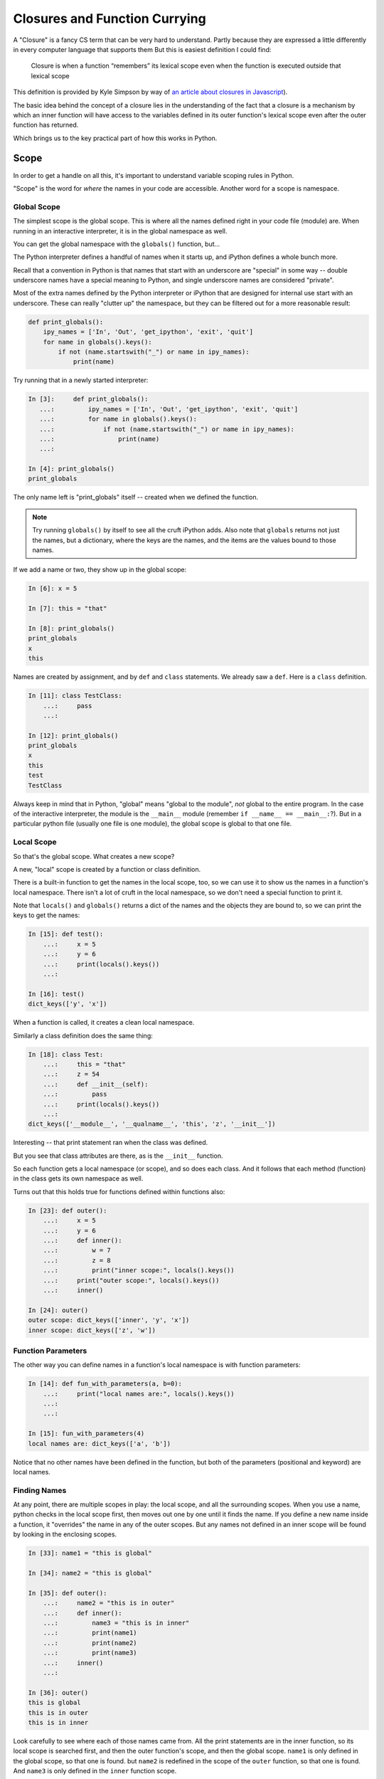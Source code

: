 .. _closures:

##############################
Closures and Function Currying
##############################

A "Closure" is a fancy CS term that can be very hard to understand. Partly because they are expressed a little differently in every computer language that supports them But this is easiest definition I could find:

    Closure is when a function “remembers” its lexical scope even when the function is executed outside that lexical scope

This definition is provided by Kyle Simpson by way of `an article about closures in Javascript <https://medium.com/beginners-guide-to-mobile-web-development/closures-in-functional-programming-and-javascript-3ed730e08fc2>`_).

The basic idea behind the concept of a closure lies in the understanding of the fact that a closure is a mechanism by which an inner function will have access to the variables defined in its outer function's lexical scope even after the outer function has returned.

Which brings us to the key practical part of how this works in Python.

Scope
=====

In order to get a handle on all this, it's important to understand variable scoping rules in Python.

"Scope" is the word for *where* the names in your code are accessible. Another word for a scope is namespace.

Global Scope
------------

The simplest scope is the global scope. This is where all the names defined right in your code file (module) are. When running in an interactive interpreter, it is in the global namespace as well.

You can get the global namespace with the ``globals()`` function, but...

The Python interpreter defines a handful of names when it starts up, and iPython defines a whole bunch more.

Recall that a convention in Python is that names that start with an underscore are "special" in some way -- double underscore names have a special meaning to Python, and single underscore names are considered "private".

Most of the extra names defined by the Python interpreter or iPython that are designed for internal use start with an underscore. These can really "clutter up" the namespace, but they can be filtered out for a more reasonable result:

.. code-block:: python

    def print_globals():
        ipy_names = ['In', 'Out', 'get_ipython', 'exit', 'quit']
        for name in globals().keys():
            if not (name.startswith("_") or name in ipy_names):
                print(name)

Try running that in a newly started interpreter:

.. code-block:: ipython

    In [3]:     def print_globals():
       ...:         ipy_names = ['In', 'Out', 'get_ipython', 'exit', 'quit']
       ...:         for name in globals().keys():
       ...:             if not (name.startswith("_") or name in ipy_names):
       ...:                 print(name)
       ...:

    In [4]: print_globals()
    print_globals

The only name left is "print_globals" itself -- created when we defined the function.

.. note:: Try running ``globals()`` by itself to see all the cruft iPython adds. Also note that ``globals`` returns not just the names, but a dictionary, where the keys are the names, and the items are the values bound to those names.

If we add a name or two, they show up in the global scope:

.. code-block:: ipython

    In [6]: x = 5

    In [7]: this = "that"

    In [8]: print_globals()
    print_globals
    x
    this

Names are created by assignment, and by ``def`` and ``class`` statements. We already saw a ``def``. Here is a ``class`` definition.

.. code-block:: ipython

    In [11]: class TestClass:
        ...:     pass
        ...:

    In [12]: print_globals()
    print_globals
    x
    this
    test
    TestClass

Always keep in mind that in Python, "global" means "global to the module", *not* global to the entire program. In the case of the interactive interpreter, the module is the ``__main__`` module (remember ``if __name__ == __main__:``?). But in a particular python file (usually one file is one module), the global scope is global to that one file.

Local Scope
-----------

So that's the global scope. What creates a new scope?

A new, "local" scope is created by a function or class definition.

There is a built-in function to get the names in the local scope, too, so we can use it to show us the names in a function's local namespace. There isn't a lot of cruft in the local namespace, so we don't need a special function to print it.

Note that ``locals()`` and ``globals()`` returns a dict of the names and the objects they are bound to, so we can print the keys to get the names:

.. code-block:: ipython

    In [15]: def test():
        ...:     x = 5
        ...:     y = 6
        ...:     print(locals().keys())
        ...:

    In [16]: test()
    dict_keys(['y', 'x'])

When a function is called, it creates a clean local namespace.

Similarly a class definition does the same thing:

.. code-block:: ipython

    In [18]: class Test:
        ...:     this = "that"
        ...:     z = 54
        ...:     def __init__(self):
        ...:         pass
        ...:     print(locals().keys())
        ...:
    dict_keys(['__module__', '__qualname__', 'this', 'z', '__init__'])

Interesting -- that print statement ran when the class was defined.

But you see that class attributes are there, as is the ``__init__`` function.

So each function gets a local namespace (or scope), and so does each class. And it follows that each method (function) in the class gets its own namespace as well.

Turns out that this holds true for functions defined within functions also:

.. code-block:: ipython

    In [23]: def outer():
        ...:     x = 5
        ...:     y = 6
        ...:     def inner():
        ...:         w = 7
        ...:         z = 8
        ...:         print("inner scope:", locals().keys())
        ...:     print("outer scope:", locals().keys())
        ...:     inner()

    In [24]: outer()
    outer scope: dict_keys(['inner', 'y', 'x'])
    inner scope: dict_keys(['z', 'w'])

Function Parameters
-------------------

The other way you can define names in a function's local namespace is with function parameters:

.. code-block:: ipython

    In [14]: def fun_with_parameters(a, b=0):
        ...:     print("local names are:", locals().keys())
        ...:
        ...:

    In [15]: fun_with_parameters(4)
    local names are: dict_keys(['a', 'b'])

Notice that no other names have been defined in the function, but both of the parameters (positional and keyword) are local names.

Finding Names
-------------

At any point, there are multiple scopes in play: the local scope, and all the surrounding scopes. When you use a name, python checks in the local scope first, then moves out one by one until it finds the name. If you define a new name inside a function, it "overrides" the name in any of the outer scopes. But any names not defined in an inner scope will be found by looking in the enclosing scopes.

.. code-block:: ipython

    In [33]: name1 = "this is global"

    In [34]: name2 = "this is global"

    In [35]: def outer():
        ...:     name2 = "this is in outer"
        ...:     def inner():
        ...:         name3 = "this is in inner"
        ...:         print(name1)
        ...:         print(name2)
        ...:         print(name3)
        ...:     inner()
        ...:

    In [36]: outer()
    this is global
    this is in outer
    this is in inner

Look carefully to see where each of those names came from. All the print statements are in the inner function, so its local scope is searched first, and then the outer function's scope, and then the global scope. ``name1`` is only defined in the global scope, so that one is found. but ``name2`` is redefined in the scope of the ``outer`` function, so that one is found. And ``name3`` is only defined in the ``inner`` function scope.

The ``global`` keyword
----------------------

Global names can be accessed from within functions, but not if that same name is created in the local scope. So you can't change an immutable object that is outside the local scope:

.. code-block:: ipython

    In [37]: x = 5

    In [38]: def increment_x():
        ...:     x += 5
        ...:

    In [39]: increment_x()
    ---------------------------------------------------------------------------
    UnboundLocalError                         Traceback (most recent call last)
    <ipython-input-39-c9a57e8c0d14> in <module>()
    ----> 1 increment_x()

    <ipython-input-38-dc4f30fe2ac4> in increment_x()
          1 def increment_x():
    ----> 2     x += 5
          3

    UnboundLocalError: local variable 'x' referenced before assignment

The problem here is that ``x += 5`` is the same as ``x = x + 5``, so it is creating a local name, but it can't be incremented, because it hasn't had a value set yet.

How does the interpreter know that ``x`` is a local name? When it compiles the function definition, it marks all the names assigned in the function as local. So when the function runs, it knows that ``x`` is local, and thus it won't go look in the global scope for it.

The ``global`` keyword tells python that you want to use the global name, rather than create a new, local name:

.. code-block:: ipython

    In [40]: def increment_x():
        ...:     global x
        ...:     x += 5
        ...:
        ...:

    In [41]: increment_x()

    In [42]: x
    Out[42]: 10

**NOTE:** The use of ``global`` is frowned upon -- having global variables manipulated arbitrarily other scopes makes for buggy, hard to maintain code! You hardly ever need to use ``global`` -- if a function needs to manipulate a value, you should pass that value into the function, or have it return a value that can then be used to change the global name.

``nonlocal`` keyword
--------------------

The other limitation with ``global`` is that there is only one global namespace. What if you are in a nested scope, and want to get at the value outside the current scope, but not all the way up at the global scope:

.. code-block:: ipython

    In [1]: x = 5

    In [2]: def outer():
       ...:     x = 10
       ...:     def inner():
       ...:         x += 5
       ...:     inner()
       ...:     print("x in outer is:", x)

That's not going to work as the inner x hasn't been initialized:

``UnboundLocalError: local variable 'x' referenced before assignment``

But if we use ``global``, we'll get the global ``x``:

.. code-block:: ipython

    In [4]: def outer():
       ...:     x = 10
       ...:     def inner():
       ...:         global x
       ...:         x += 5
       ...:     inner()
       ...:     print("x in outer is:", x)
       ...:

    In [5]: x
    Out[5]: 5

    In [6]: outer()
    x in outer is: 10

    In [7]: x
    Out[7]: 10

    In [8]: outer()
    x in outer is: 10

    In [9]: x
    Out[9]: 15

This indicates that the global ``x`` is getting changed, but not the one in the ``outer`` scope.

This is enough of a limitation that Python 3 added a new keyword: ``nonlocal``. What it means is that the name should be looked for outside the local scope, but only as far as you need to go to find it:

.. code-block:: ipython

    In [10]: def outer():
        ...:     x = 10
        ...:     def inner():
        ...:         nonlocal x
        ...:         x += 5
        ...:     inner()
        ...:     print("x in outer is:", x)
        ...:

    In [11]: outer()
    x in outer is: 15

So the ``x`` in the ``outer`` function scope is the one being changed.

While using ``global`` is discouraged, ``nonlocal`` is safer -- as long as it is referring to a name in a scope that is closely defined like the above example. In fact, ``nonlocal`` will not go all the way up to the global scope to find a name:

.. code-block:: ipython

    In [15]: def outer():
        ...:     def inner():
        ...:         nonlocal x
        ...:         x += 5
        ...:     inner()
        ...:     print("x in outer is:", x)
        ...:
      File "<ipython-input-15-fc6f8de72dfc>", line 3
        nonlocal x
        ^
    SyntaxError: no binding for nonlocal 'x' found

But it will go up multiple levels in nested scopes:

.. code-block:: ipython

    In [16]: def outer():
        ...:     x = 10
        ...:     def inner():
        ...:         def inner2():
        ...:             nonlocal x
        ...:             x += 10
        ...:         inner2()
        ...:     inner()
        ...:     print("x in outer is:", x)
        ...:

    In [17]: outer()
    x in outer is: 20

Closures
========

Now that we have a good handle on namespace scope, we can get to see why this is all really useful.

"Closures" is a cool CS term for what is really just defining functions on the fly with some saved state. You can find a "proper" definition here:

`Closures on Wikipedia <https://en.wikipedia.org/wiki/Closure_(computer_programming)>`_

But I have trouble following that, so we'll look at real world examples to get the idea -- it's actually pretty logical, once you have idea about how scope works in Python.

Functions Within Functions
--------------------------

We've been defining functions within functions to explore namespace scope. But functions are "first class objects" in python, so we can not only define them and call them, but we can assign names to them and pass them around like any other object.

So after we define a function within a function, we can actually return that function as an object:

.. code-block:: python

    def counter(start_at=0):
        count = start_at
        def incr():
            nonlocal count
            count += 1
            return count
        return incr

This looks a lot like the previous examples, but we are returning the function that was defined inside the function. Which means is can be used elsewhere.

What's going on here?
.....................

We have passed the ``start_at`` value into the ``counter`` function.

We have stored it in ``counter``'s scope as a local variable: ``count``

Then we defined a function, ``incr`` that adds one to the value of count, and returns that value.

Note that we declared ``count`` to be nonlocal in ``incr``'s scope, so that it would be the same ``count`` that's in counter's scope.

What type of object do you get when you call ``counter()``?

.. code-block:: ipython

    In [37]: c = counter(start_at=5)

    In [38]: type(c)
    Out[38]: function

So we get a function back -- makes sense. The ``def`` defines a function, and that function is what's getting returned.

Being a function, we can, of course, call it:

.. code-block:: ipython

    In [39]: c()
    Out[39]: 6

    In [40]: c()
    Out[40]: 7

Each time is it called, it increments the value by one -- as you'd expect.

But what happens if we call ``counter()`` multiple times?

.. code-block:: ipython

    In [41]: c1 = counter(5)

    In [42]: c2 = counter(10)

    In [43]: c1()
    Out[43]: 6

    In [44]: c2()
    Out[44]: 11

So each time ``counter()`` is called, a new ``incr`` function is created. Along with the new function, a new namespace is created that holds the ``count`` name. So the new ``incr`` function is holding a reference to that new ``count`` name.

This is what makes it a "closure" -- it carries with it the scope in which it was created or enclosed - I guess that's where the word closure comes from.

The returned ``incr`` function is a "curried" function -- a function with some parameters pre-specified.

Let's experiment a bit more with these ideas:

:download:`play_with_scope.py <../examples/closures_currying/play_with_scope.py>`

Currying
========

"Currying" is a special case of closures:

`Currying on Wikipedia <https://en.wikipedia.org/wiki/Currying>`_

The idea behind currying is that you may have a function with a number of parameters, and you want to make a specialized version of that function with a couple of parameters pre-set.

Real world Example
------------------

I was writing some code to compute the concentration of a contaminant in a river, as it was reduced by exponential decay, defined by a half-life:

https://en.wikipedia.org/wiki/Half-life

So I wanted a function that would compute how much the concentration would reduce as a function of time -- that is:

.. code-block:: python

    def scale(time):
        return scale_factor

The trick is, how much the concentration would be reduced depends on both time and the half life. And for a given material, and given flow conditions in the river, that half life is pre-determined.  Once you know the half-life, the scale is given by:

.. code-block:: python

  scale = 0.5 ** (time / (half_life))

So to compute the scale, I could pass that half-life in each time I called the function:

.. code-block:: python

    def scale(time, half_life):
        return 0.5 ** (time / (half_life))

But this is a bit klunky -- I need to keep passing that ``half_life`` around, even though it isn't changing. And there are places, like ``map`` that require a function that takes only one argument!

What if I could create a function, on the fly, that had a particular half-life "baked in"?

*Enter Currying* -- Currying is a technique where you reduce the number of parameters that function takes, creating a specialized function with one or more of the original parameters set to a particular value. Here is that technique, applied to the half-life decay problem:

.. code-block:: python

    def get_scale_fun(half_life):
        def half_life_fun(time):
            return 0.5 ** (time / half_life)
        return half_life_fun

**NOTE:** This is simple enough to use a lambda for a bit more compact code:

.. code-block:: python

    def get_scale_fun(half_life):
        return lambda time: 0.5 ** (time / half_life)

Using the Curried Function
..........................

Create a scale function with a half-life of one hour:

.. code-block:: ipython

    In [8]: scale = get_scale_fun(1)

    In [9]: [scale(t) for t in range(7)]
    Out[9]: [1.0, 0.5, 0.25, 0.125, 0.0625, 0.03125, 0.015625]

The value is reduced by half every hour.

Now create one with a half life of 2 hours:

.. code-block:: ipython

    In [10]: scale = get_scale_fun(2)

    In [11]: [scale(t) for t in range(7)]
    Out[11]:
    [1.0,
     0.7071067811865476,
     0.5,
     0.3535533905932738,
     0.25,
     0.1767766952966369,
     0.125]

And the value is reduced by half every two hours...

And it can be used with ``map``, too:

.. code-block:: ipython

    In [13]: list(map(scale, range(7)))
    Out[13]:
    [1.0,
     0.7071067811865476,
     0.5,
     0.3535533905932738,
     0.25,
     0.1767766952966369,
     0.125]


``functools.partial``
---------------------

The ``functools`` module in the standard library provides utilities for working with functions:

https://docs.python.org/3/library/functools.html

Creating a curried function turns out to be common enough that the ``functools.partial`` function provides an optimized way to do it:

What ``functools.partial`` does is:

 * Makes a new version of a function with one or more arguments already filled in.
 * The new version of a function documents itself.

Example:

.. code-block:: python

    def power(base, exponent):
        """returns based raised to the give exponent"""
        return base ** exponent

Simple enough. but what if we wanted a specialized ``square`` and ``cube`` function?

We can use ``functools.partial`` to *partially* evaluate the function, giving us a specialized version:

.. code-block:: python

    square = partial(power, exponent=2)
    cube = partial(power, exponent=3)

And now you can call ``square`` and ``cube`` with a single argument rather than multiple arguments.
